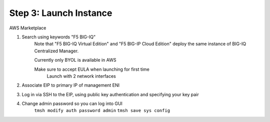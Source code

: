 Step 3: Launch Instance
----------------------------------------------

AWS Marketplace

#. Search using keywords "F5 BIG-IQ" 
    Note that "F5 BIG-IQ Virtual Edition" and "F5 BIG-IP Cloud Edition" deploy the same instance of BIG-IQ Centralized Manager. 
    
    |lab-1-1|

    Currently only BYOL is available in AWS
    
    Make sure to accept EULA when launching for first time
        Launch with 2 network interfaces

#. Associate EIP to primary IP of management ENI
#. Log in via SSH to the EIP, using public key authentication and specifying your key pair
#. Change admin password so you can log into GUI
    ``tmsh modify auth password admin``
    ``tmsh save sys config``

.. |lab-1-1| image:: images/lab-1-1.png